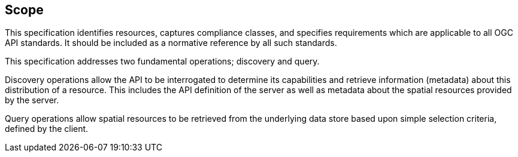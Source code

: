 == Scope

This specification identifies resources, captures compliance classes, and specifies requirements which are applicable to all OGC API standards.  It should be included as a normative reference by all such standards.

This specification addresses two fundamental operations; discovery and query.

Discovery operations allow the API to be interrogated to determine its capabilities and retrieve information (metadata) about this distribution of a resource. This includes the API definition of the server as well as metadata about the spatial resources provided by the server.

Query operations allow spatial resources to be retrieved from the underlying data store based upon simple selection criteria, defined by the client.
